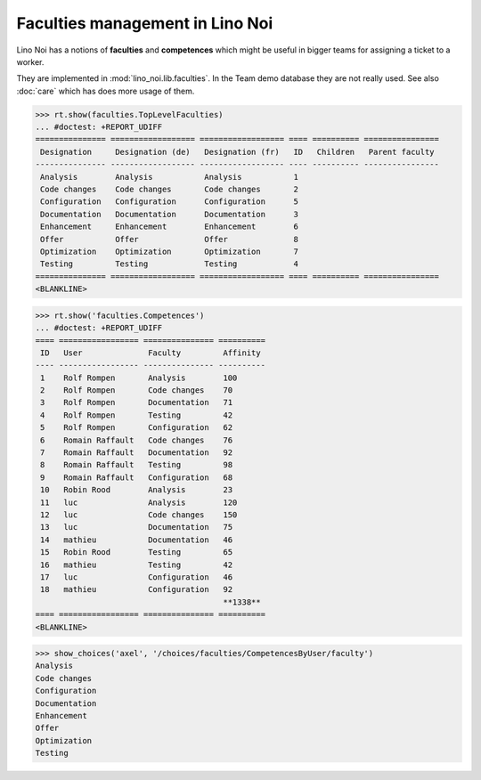 .. _noi.specs.faculties:

================================
Faculties management in Lino Noi
================================


.. How to test only this document:

    $ python setup.py test -s tests.SpecsTests.test_faculties
    
    doctest init:

    >>> import lino
    >>> lino.startup('lino_noi.projects.team.settings.demo')
    >>> from lino.api.doctest import *


Lino Noi has a notions of **faculties** and **competences** which
might be useful in bigger teams for assigning a ticket to a worker.

They are implemented in :mod:`lino_noi.lib.faculties`.  In the Team
demo database they are not really used.  See also :doc:`care` which
has does more usage of them.


.. contents::
  :local:


>>> rt.show(faculties.TopLevelFaculties)
... #doctest: +REPORT_UDIFF
=============== ================== ================== ==== ========== ================
 Designation     Designation (de)   Designation (fr)   ID   Children   Parent faculty
--------------- ------------------ ------------------ ---- ---------- ----------------
 Analysis        Analysis           Analysis           1
 Code changes    Code changes       Code changes       2
 Configuration   Configuration      Configuration      5
 Documentation   Documentation      Documentation      3
 Enhancement     Enhancement        Enhancement        6
 Offer           Offer              Offer              8
 Optimization    Optimization       Optimization       7
 Testing         Testing            Testing            4
=============== ================== ================== ==== ========== ================
<BLANKLINE>


>>> rt.show('faculties.Competences')
... #doctest: +REPORT_UDIFF
==== ================= =============== ==========
 ID   User              Faculty         Affinity
---- ----------------- --------------- ----------
 1    Rolf Rompen       Analysis        100
 2    Rolf Rompen       Code changes    70
 3    Rolf Rompen       Documentation   71
 4    Rolf Rompen       Testing         42
 5    Rolf Rompen       Configuration   62
 6    Romain Raffault   Code changes    76
 7    Romain Raffault   Documentation   92
 8    Romain Raffault   Testing         98
 9    Romain Raffault   Configuration   68
 10   Robin Rood        Analysis        23
 11   luc               Analysis        120
 12   luc               Code changes    150
 13   luc               Documentation   75
 14   mathieu           Documentation   46
 15   Robin Rood        Testing         65
 16   mathieu           Testing         42
 17   luc               Configuration   46
 18   mathieu           Configuration   92
                                        **1338**
==== ================= =============== ==========
<BLANKLINE>


>>> show_choices('axel', '/choices/faculties/CompetencesByUser/faculty')
Analysis
Code changes
Configuration
Documentation
Enhancement
Offer
Optimization
Testing
